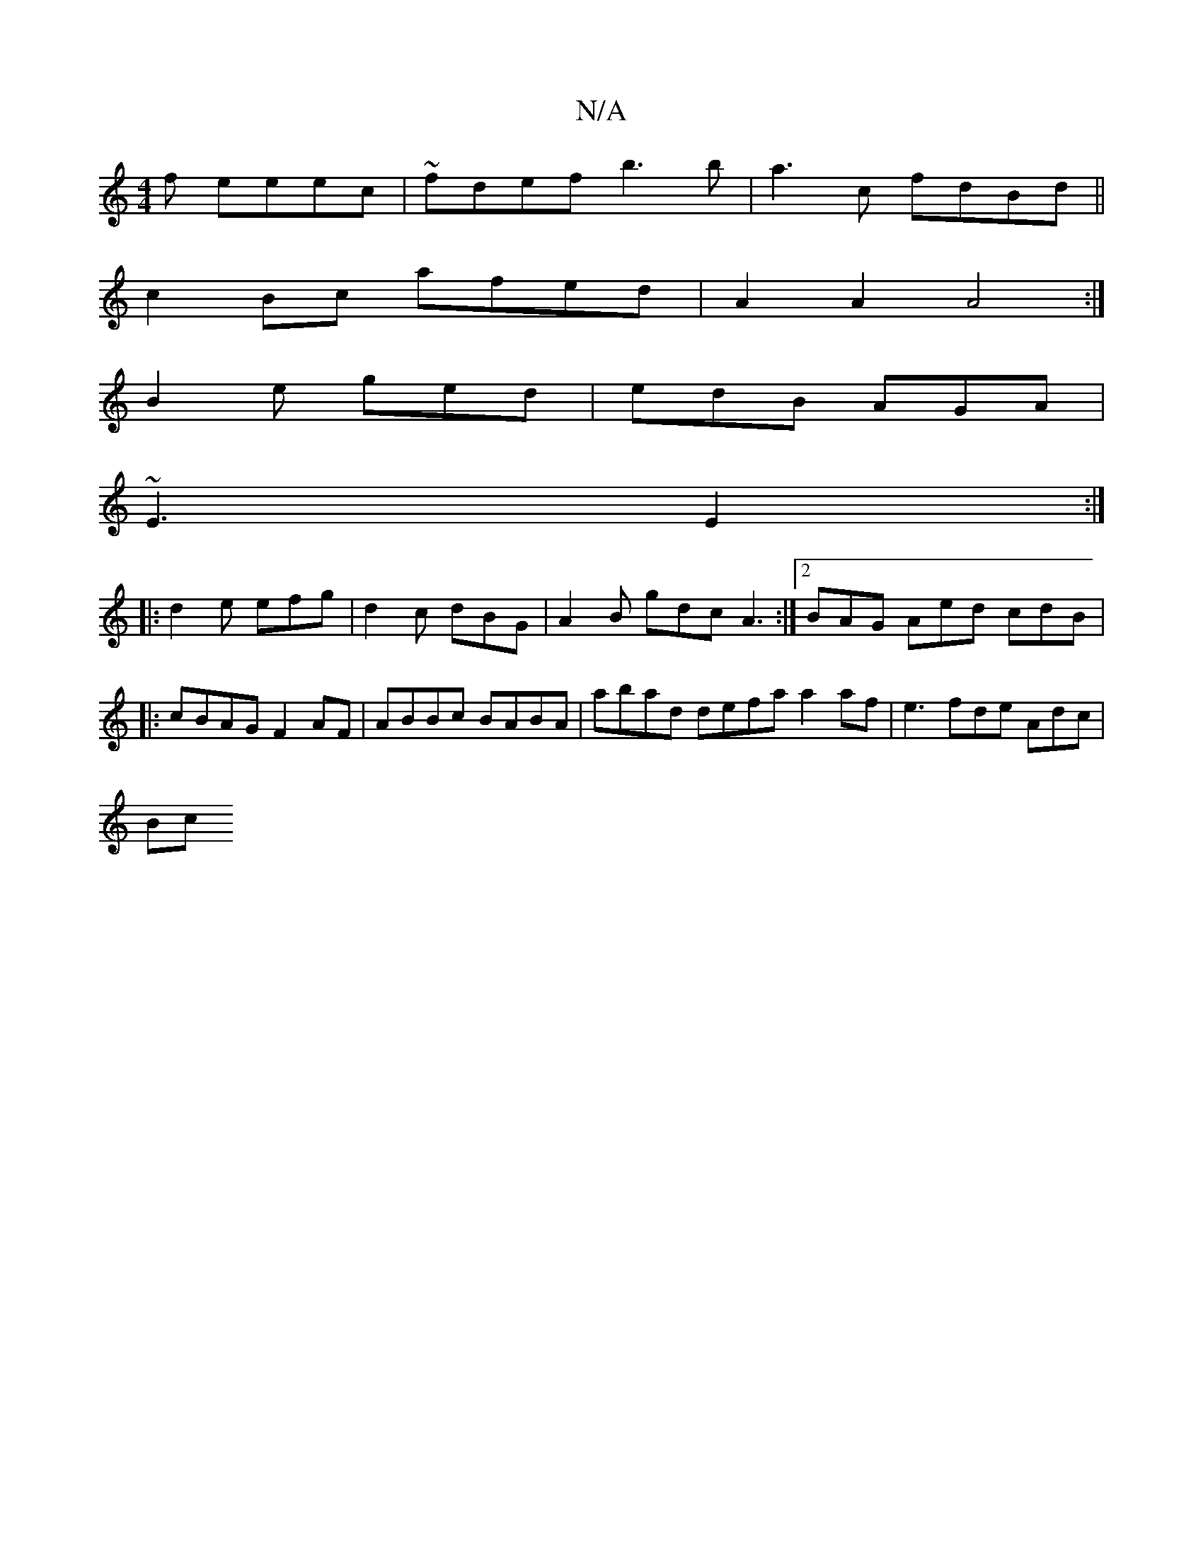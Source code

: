X:1
T:N/A
M:4/4
R:N/A
K:Cmajor
f eeec | ~fdef b3b|a3c fdBd||
c2Bc afed | A2A2 A4 :|
B2e ged | edB AGA |
~E3 E2 :|
|:d2e efg | d2c dBG | A2B gdc A3 :|[2 BAG Aed cdB |[M:"G/8
|: cBAG F2AF | ABBc BABA | abad defa a2 af|e3 fde Adc |
Bc